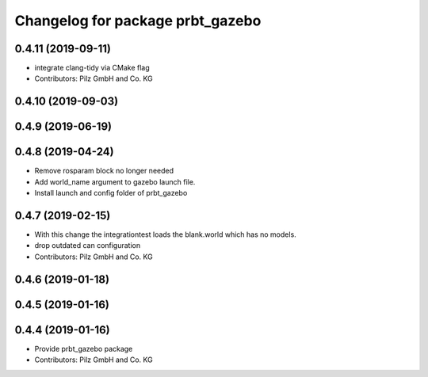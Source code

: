 ^^^^^^^^^^^^^^^^^^^^^^^^^^^^^^^^^
Changelog for package prbt_gazebo
^^^^^^^^^^^^^^^^^^^^^^^^^^^^^^^^^

0.4.11 (2019-09-11)
-------------------
* integrate clang-tidy via CMake flag
* Contributors: Pilz GmbH and Co. KG

0.4.10 (2019-09-03)
-------------------

0.4.9 (2019-06-19)
------------------

0.4.8 (2019-04-24)
------------------
* Remove rosparam block no longer needed
* Add world_name argument to gazebo launch file.
* Install launch and config folder of prbt_gazebo

0.4.7 (2019-02-15)
------------------
* With this change the integrationtest loads the blank.world which
  has no models.
* drop outdated can configuration
* Contributors: Pilz GmbH and Co. KG

0.4.6 (2019-01-18)
------------------

0.4.5 (2019-01-16)
------------------

0.4.4 (2019-01-16)
------------------
* Provide prbt_gazebo package
* Contributors: Pilz GmbH and Co. KG

